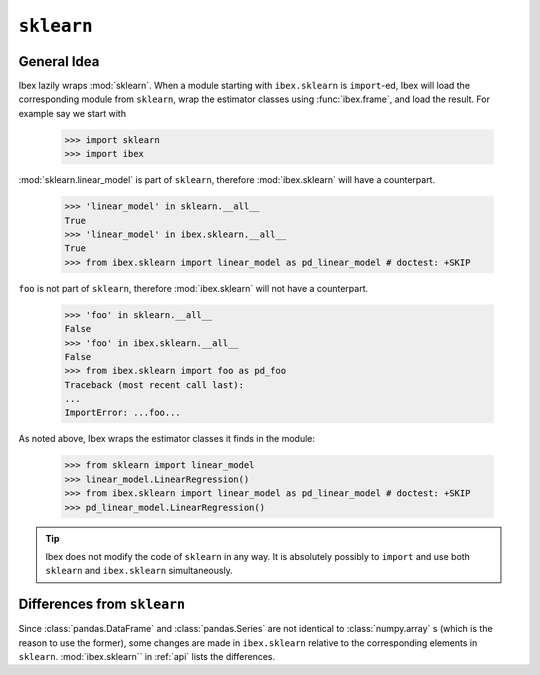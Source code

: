 .. _sklearn:

``sklearn``
===========

General Idea
------------

Ibex lazily wraps :mod:`sklearn`. When a module starting with ``ibex.sklearn`` is ``import``-ed, Ibex will load the corresponding module from ``sklearn``, wrap the estimator classes using :func:`ibex.frame`, and load the result. For example say we start with

    >>> import sklearn
    >>> import ibex

:mod:`sklearn.linear_model` is part of ``sklearn``,
therefore :mod:`ibex.sklearn` will have a counterpart.

    >>> 'linear_model' in sklearn.__all__
    True
    >>> 'linear_model' in ibex.sklearn.__all__
    True
    >>> from ibex.sklearn import linear_model as pd_linear_model # doctest: +SKIP

``foo`` is not part of ``sklearn``,
therefore :mod:`ibex.sklearn` will not have a counterpart.

    >>> 'foo' in sklearn.__all__
    False
    >>> 'foo' in ibex.sklearn.__all__
    False
    >>> from ibex.sklearn import foo as pd_foo
    Traceback (most recent call last):
    ...
    ImportError: ...foo...

As noted above, Ibex wraps the estimator classes it finds in the module:

    >>> from sklearn import linear_model 
    >>> linear_model.LinearRegression()
    >>> from ibex.sklearn import linear_model as pd_linear_model # doctest: +SKIP
    >>> pd_linear_model.LinearRegression()

.. tip::

    Ibex does not modify the code of ``sklearn`` in any way. It is absolutely possibly to ``import`` and use both ``sklearn`` and ``ibex.sklearn`` simultaneously.


Differences from ``sklearn``
----------------------------

Since :class:`pandas.DataFrame` and :class:`pandas.Series` are not identical to :class:`numpy.array` s (which is the reason to use the former), some changes are made in ``ibex.sklearn`` relative to the corresponding elements in ``sklearn``. :mod:`ibex.sklearn`` in 
:ref:`api` lists the differences.
